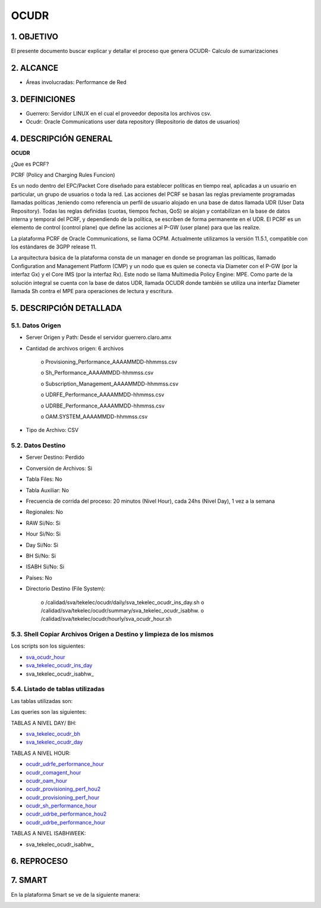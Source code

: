 OCUDR
=====

1.  OBJETIVO
------------

El presente documento buscar explicar y detallar el proceso que genera OCUDR- Calculo de sumarizaciones 

2.  ALCANCE
-----------

• Áreas involucradas: Performance de Red

3.  DEFINICIONES
----------------

• Guerrero: Servidor LINUX en el cual el proveedor deposita los archivos csv.
• Ocudr: Oracle Communications user data repository (Repositorio de datos de usuarios)

4.  DESCRIPCIÓN GENERAL
-----------------------

**OCUDR**

¿Que es PCRF?

PCRF (Policy and Charging Rules Funcion)

Es un nodo dentro del EPC/Packet Core diseñado para establecer políticas en tiempo real, aplicadas a un usuario en particular, un grupo de usuarios o toda la red.  Las acciones del PCRF se basan las reglas previamente programadas llamadas políticas ,teniendo como referencia un perfil de usuario alojado en una base de datos llamada UDR (User Data Repository).
Todas las reglas definidas (cuotas, tiempos fechas, QoS) se alojan y contabilizan en la base de datos interna y temporal del PCRF, y dependiendo de la política, se escriben de forma permanente en el UDR.
El PCRF es un elemento de control (control plane) que define las acciones al P-GW (user plane) para que las realize.
 
La plataforma PCRF de Oracle Communications, se llama OCPM.  Actualmente utilizamos la versión 11.5.1, compatible con los estándares de 3GPP release 11.
 
La arquitectura básica de la plataforma consta de un manager en donde se programan las políticas, llamado Configuration and Management Platform (CMP) y un nodo que es quien se conecta vía Diameter con el P-GW (por la interfaz Gx) y el Core IMS (por la interfaz Rx). Este nodo se llama Multimedia Policy Engine: MPE. Como parte de la solución integral se cuenta con la base de datos UDR, llamada OCUDR donde también se utiliza una interfaz Diameter llamada Sh contra el MPE para operaciones de lectura y escritura.



5.  DESCRIPCIÓN DETALLADA
-------------------------

5.1.  Datos Origen
******************

• Server Origen y Path: Desde el servidor guerrero.claro.amx

• Cantidad de archivos origen: 6 archivos

    o Provisioning_Performance_AAAAMMDD-hhmmss.csv

    o Sh_Performance_AAAAMMDD-hhmmss.csv

    o Subscription_Management_AAAAMMDD-hhmmss.csv

    o UDRFE_Performance_AAAAMMDD-hhmmss.csv

    o UDRBE_Performance_AAAAMMDD-hhmmss.csv

    o OAM.SYSTEM_AAAAMMDD-hhmmss.csv

• Tipo de Archivo: CSV

5.2.  Datos Destino
*******************
• Server Destino: Perdido

• Conversión de Archivos: Si

• Tabla Files: No

• Tabla Auxiliar: No 

• Frecuencia de corrida del proceso: 20 minutos (Nivel Hour), cada 24hs (Nivel Day), 1 vez a la semana 

• Regionales: No

• RAW Si/No: Si

• Hour Si/No: Si 

• Day Si/No: Si

• BH Si/No: Si 

• ISABH Si/No: Si 

• Países: No

• Directorio Destino (File System): 

    o /calidad/sva/tekelec/ocudr/daily/sva_tekelec_ocudr_ins_day.sh  
    o /calidad/sva/tekelec/ocudr/summary/sva_tekelec_ocudr_isabhw.
    o /calidad/sva/tekelec/ocudr/hourly/sva_ocudr_hour.sh  


5.3.  Shell Copiar Archivos Origen a Destino y limpieza de los mismos
*********************************************************************

Los scripts son los siguientes:

.. _sva_ocudr_hour: ../_static/images/ocudr/sva_ocudr_hour.sh
.. _sva_tekelec_ocudr_ins_day: ../_static/images/ocudr/sva_tekelec_ocudr_ins_day.sh
.. _sva_tekelec_ocudr_isabhw: ../_static/images/ocudr/sva_tekelec_ocudr_isabhw.sh 

* sva_ocudr_hour_
* sva_tekelec_ocudr_ins_day_
* sva_tekelec_ocudr_isabhw_

5.4.  Listado de tablas utilizadas
**********************************

Las tablas utilizadas son: 

.. image:: ../_static/images/ocudr/pag5.png
  :align: center

.. image:: ../_static/images/ocudr/pag5.2.png
  :align: center

.. image:: ../_static/images/ocudr/pag6.png
  :align: center

.. image:: ../_static/images/ocudr/pag6.2.png
  :align: center

.. image:: ../_static/images/ocudr/pag7.png
  :align: center

.. image:: ../_static/images/ocudr/pag8.png
  :align: center

.. image:: ../_static/images/ocudr/pag8.2.png
  :align: center

.. image:: ../_static/images/ocudr/pag8.3.png
  :align: center

.. image:: ../_static/images/ocudr/pag9.png
  :align: center

.. image:: ../_static/images/ocudr/pag10.png
  :align: center

.. image:: ../_static/images/ocudr/pag11.png
  :align: center

.. image:: ../_static/images/ocudr/pag11.2.png
  :align: center

.. image:: ../_static/images/ocudr/pag12.png
  :align: center

.. image:: ../_static/images/ocudr/pag12.2.png
  :align: center

.. image:: ../_static/images/ocudr/pag13.png
  :align: center

.. image:: ../_static/images/ocudr/pag13.2.png
  :align: center

.. image:: ../_static/images/ocudr/pag14.png
  :align: center

.. image:: ../_static/images/ocudr/pag14.2.png
  :align: center

Las queries son las siguientes: 

.. _sva_tekelec_ocudr_bh: ../_static/images/ocudr/sva_tekelec_ocudr_bh.sql
.. _sva_tekelec_ocudr_day: ../_static/images/ocudr/sva_tekelec_ocudr_day.sql
.. _ocudr_udrfe_performance_hour: ../_static/images/ocudr/ocudr_udrfe_performance.sql
.. _ocudr_comagent_hour: ../_static/images/ocudr/ocudr_comagent_hour.sql
.. _ocudr_oam_hour: ../_static/images/ocudr/ocudr_oam_hour.sql
.. _ocudr_provisioning_perf_hou2: ../_static/images/ocudr/ocudr_provisioning_perf_hou2.sql
.. _ocudr_provisioning_perf_hour: ../_static/images/ocudr/ocudr_provisioning_perf_hour.sql
.. _ocudr_sh_performance_hour: ../_static/images/ocudr/ocudr_sh_performance_hour.sql
.. _ocudr_udrbe_performance_hou2: ../_static/images/ocudr/ocudr_udrbe_performance_hou2.sql
.. _ocudr_udrbe_performance_hour: ../_static/images/ocudr/ocudr_udrbe_performance_hour.sql
.. _sva_tekelec_ocudr_isabhw: ../_static/images/ocudr/sva_tekelec_ocudr_isabhw.sql
.. _sva_tekelec_ocudr_bh: ../_static/images/ocudr/sva_tekelec_ocudr_bh.sql
.. _sva_tekelec_ocudr_day: ../_static/images/ocudr/sva_tekelec_ocudr_day.sql

TABLAS A NIVEL DAY/ BH: 

* sva_tekelec_ocudr_bh_
* sva_tekelec_ocudr_day_

TABLAS A NIVEL HOUR:

* ocudr_udrfe_performance_hour_
* ocudr_comagent_hour_
* ocudr_oam_hour_
* ocudr_provisioning_perf_hou2_
* ocudr_provisioning_perf_hour_
* ocudr_sh_performance_hour_
* ocudr_udrbe_performance_hou2_ 
* ocudr_udrbe_performance_hour_

TABLAS A NIVEL ISABHWEEK: 

* sva_tekelec_ocudr_isabhw_


6.  REPROCESO
-------------

7.  SMART
---------

En la plataforma Smart se ve de la siguiente manera:

.. image:: ../_static/images/ocudr/pag16.png
  :align: center

.. image:: ../_static/images/ocudr/pag15.png
  :align: center

.. image:: ../_static/images/ocudr/pag15.2.png
  :align: center


.. image:: ../_static/images/ocudr/pag16.2.png
  :align: center

.. image:: ../_static/images/ocudr/pag17.png
  :align: center